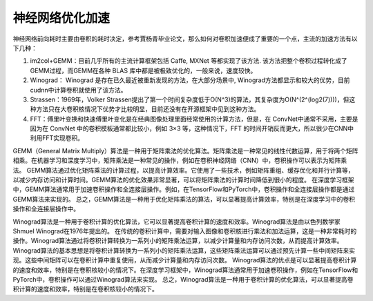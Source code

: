 神经网络优化加速
===========================

神经网络前向耗时主要由卷积的耗时决定，参考賈杨青毕业论文，那么如何对卷积加速便成了重要的一个点，主流的加速方法有以下几种：

1. im2col+GEMM：目前几乎所有的主流计算框架包括 Caffe, MXNet 等都实现了该方法. 该方法把整个卷积过程转化成了GEMM过程，而GEMM在各种 BLAS 库中都是被极致优化的，一般来说，速度较快。
2. Winograd： Winograd 是存在已久最近被重新发现的方法，在大部分场景中, Winograd方法都显示和较大的优势，目前cudnn中计算卷积就使用了该方法。
3. Strassen：1969年，Volker Strassen提出了第一个时间复杂度低于O(N^3)的算法，其复杂度为O(N^(2^(log2(7))))，但这种方法只在大卷积核情况下优势才比较明显，目前还没有在开源框架中见到这种方法。
4. FFT：傅里叶变换和快速傅里叶变化是在经典图像处理里面经常使用的计算方法，但是，在 ConvNet中通常不采用，主要是因为在 ConvNet 中的卷积模板通常都比较小，例如 3×3 等，这种情况下，FFT 的时间开销反而更大，所以很少在CNN中利用FFT实现卷积。

GEMM（General Matrix Multiply）算法是一种用于矩阵乘法的优化算法。矩阵乘法是一种常见的线性代数运算，用于将两个矩阵相乘。在机器学习和深度学习中，矩阵乘法是一种常见的操作，例如在卷积神经网络（CNN）中，卷积操作可以表示为矩阵乘法。
GEMM算法通过优化矩阵乘法的计算过程，以提高计算效率。它使用了一些技术，例如矩阵重组、缓存优化和并行计算等，以减少内存访问和计算时间。GEMM算法的优化效果非常显著，可以将矩阵乘法的计算时间降低到很小的程度。
在深度学习框架中，GEMM算法通常用于加速卷积操作和全连接层操作。例如，在TensorFlow和PyTorch中，卷积操作和全连接层操作都是通过GEMM算法来实现的。
总之，GEMM算法是一种用于优化矩阵乘法的算法，可以显著提高计算效率，特别是在深度学习中的卷积操作和全连接层操作中。


Winograd算法是一种用于卷积计算的优化算法，它可以显著提高卷积计算的速度和效率。Winograd算法是由以色列数学家Shmuel Winograd在1976年提出的。
在传统的卷积计算中，需要对输入图像和卷积核进行乘法和加法运算，这是一种非常耗时的操作。Winograd算法通过将卷积计算转换为一系列小的矩阵乘法运算，以减少计算量和内存访问次数，从而提高计算效率。
Winograd算法的基本思想是将卷积计算转换为一系列小的矩阵乘法运算，这些矩阵乘法运算可以通过预先计算一些中间矩阵来实现。这些中间矩阵可以在卷积计算中重复使用，从而减少计算量和内存访问次数。
Winograd算法的优点是可以显著提高卷积计算的速度和效率，特别是在卷积核较小的情况下。在深度学习框架中，Winograd算法通常用于加速卷积操作，例如在TensorFlow和PyTorch中，卷积操作可以通过Winograd算法来实现。
总之，Winograd算法是一种用于卷积计算的优化算法，可以显著提高卷积计算的速度和效率，特别是在卷积核较小的情况下。
